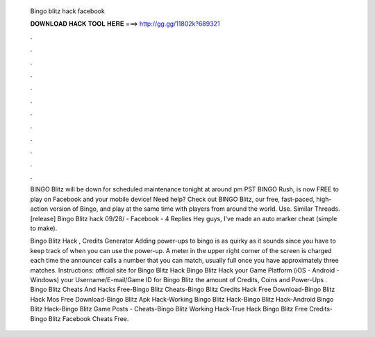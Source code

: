   Bingo blitz hack facebook
  
  
  
  𝐃𝐎𝐖𝐍𝐋𝐎𝐀𝐃 𝐇𝐀𝐂𝐊 𝐓𝐎𝐎𝐋 𝐇𝐄𝐑𝐄 ===> http://gg.gg/11802k?689321
  
  
  
  .
  
  
  
  .
  
  
  
  .
  
  
  
  .
  
  
  
  .
  
  
  
  .
  
  
  
  .
  
  
  
  .
  
  
  
  .
  
  
  
  .
  
  
  
  .
  
  
  
  .
  
  BINGO Blitz will be down for scheduled maintenance tonight at around pm PST BINGO Rush, is now FREE to play on Facebook and your mobile device! Need help? Check out BINGO Blitz, our free, fast-paced, high-action version of Bingo, and play at the same time with players from around the world. Use. Similar Threads. [release] Bingo Blitz hack 09/28/ - Facebook - 4 Replies Hey guys, I've made an auto marker cheat (simple to make).
  
  Bingo Blitz Hack , Credits Generator Adding power-ups to bingo is as quirky as it sounds since you have to keep track of when you can use the power-up. A meter in the upper right corner of the screen is charged each time the announcer calls a number that you can match, usually full once you have approximately three matches. Instructions:  official site for Bingo Blitz Hack  Bingo Blitz Hack  your Game Platform (iOS - Android - Windows)  your Username/E-mail/Game ID for Bingo Blitz  the amount of Credits, Coins and Power-Ups . Bingo Blitz Cheats And Hacks Free-Bingo Blitz Cheats-Bingo Blitz Credits Hack Free Download-Bingo Blitz Hack Mos Free Download-Bingo Blitz Apk Hack-Working Bingo Blitz Hack-Bingo Blitz Hack-Android Bingo Blitz Hack-Bingo Blitz Game Posts - Cheats-Bingo Blitz Working Hack-True Hack Bingo Blitz Free Credits-Bingo Blitz Facebook Cheats Free.
